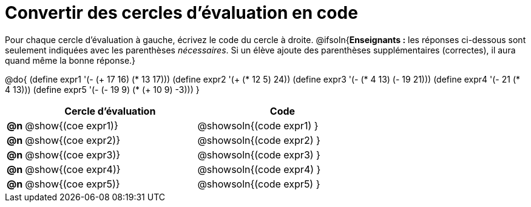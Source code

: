 = Convertir des cercles d'évaluation en code

Pour chaque cercle d'évaluation à gauche, écrivez le code du cercle à droite.
@ifsoln{*Enseignants :* les réponses ci-dessous sont seulement indiquées avec les
parenthèses _nécessaires_. Si un élève ajoute des parenthèses supplémentaires (correctes), il aura quand même la bonne réponse.}

@do{
 (define expr1 '(- (+ 17 16) (* 13 17)))
 (define expr2 '(+ (* 12 5) 24))
 (define expr3 '(- (* 4 13) (- 19 21)))
 (define expr4 '(- 21 (* 4 13)))
 (define expr5 '(- (- 19 9) (* (+ 10 9) -3)))
}

[cols=".^1a,^.^10a,^.^10a",options="header",stripes="none"]
|===
|	| Cercle d'évaluation	| Code
|*@n*| @show{(coe expr1)}	| @showsoln{(code expr1) }
|*@n*| @show{(coe expr2)}	| @showsoln{(code expr2) }
|*@n*| @show{(coe expr3)}	| @showsoln{(code expr3) }
|*@n*| @show{(coe expr4)}	| @showsoln{(code expr4) }
|*@n*| @show{(coe expr5)}	| @showsoln{(code expr5) }
|===
